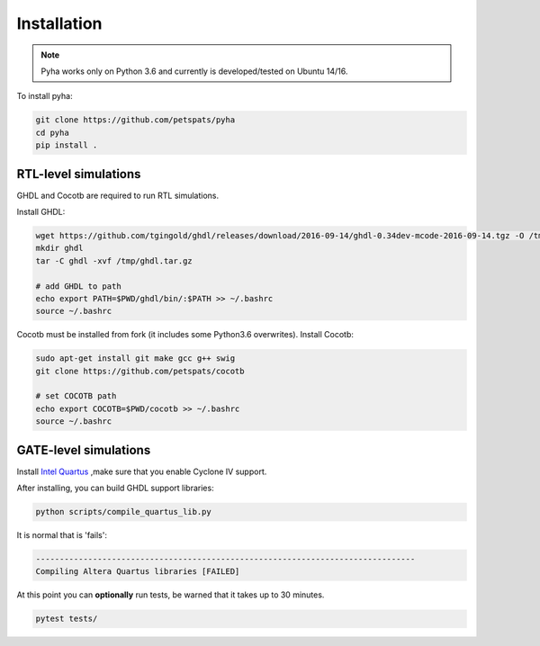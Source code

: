 ============
Installation
============

.. note:: Pyha works only on Python 3.6 and currently is developed/tested on Ubuntu 14/16.

To install pyha:

.. code-block:: bash

    git clone https://github.com/petspats/pyha
    cd pyha
    pip install .


RTL-level simulations
---------------------

GHDL and Cocotb are required to run RTL simulations.

Install GHDL:

.. code-block:: bash

    wget https://github.com/tgingold/ghdl/releases/download/2016-09-14/ghdl-0.34dev-mcode-2016-09-14.tgz -O /tmp/ghdl.tar.gz
    mkdir ghdl
    tar -C ghdl -xvf /tmp/ghdl.tar.gz

    # add GHDL to path
    echo export PATH=$PWD/ghdl/bin/:$PATH >> ~/.bashrc
    source ~/.bashrc

Cocotb must be installed from fork (it includes some Python3.6 overwrites).
Install Cocotb:

.. code-block:: bash

    sudo apt-get install git make gcc g++ swig
    git clone https://github.com/petspats/cocotb

    # set COCOTB path
    echo export COCOTB=$PWD/cocotb >> ~/.bashrc
    source ~/.bashrc


GATE-level simulations
----------------------

Install `Intel Quartus`_ ,make sure that you enable Cyclone IV support.

After installing, you can build GHDL support libraries:

.. code-block:: bash

    python scripts/compile_quartus_lib.py

It is normal that is 'fails':

.. code-block:: bash

    --------------------------------------------------------------------------------
    Compiling Altera Quartus libraries [FAILED]

.. _Intel Quartus: http://dl.altera.com/?edition=lite


At this point you can **optionally** run tests, be warned that it takes up to 30 minutes.

.. code-block:: bash

    pytest tests/
